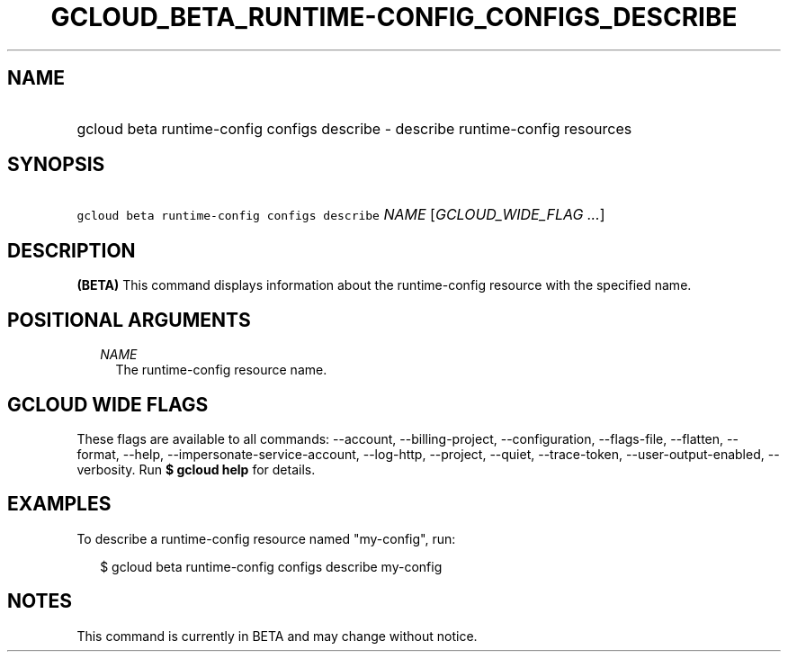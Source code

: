 
.TH "GCLOUD_BETA_RUNTIME\-CONFIG_CONFIGS_DESCRIBE" 1



.SH "NAME"
.HP
gcloud beta runtime\-config configs describe \- describe runtime\-config resources



.SH "SYNOPSIS"
.HP
\f5gcloud beta runtime\-config configs describe\fR \fINAME\fR [\fIGCLOUD_WIDE_FLAG\ ...\fR]



.SH "DESCRIPTION"

\fB(BETA)\fR This command displays information about the runtime\-config
resource with the specified name.



.SH "POSITIONAL ARGUMENTS"

.RS 2m
.TP 2m
\fINAME\fR
The runtime\-config resource name.


.RE
.sp

.SH "GCLOUD WIDE FLAGS"

These flags are available to all commands: \-\-account, \-\-billing\-project,
\-\-configuration, \-\-flags\-file, \-\-flatten, \-\-format, \-\-help,
\-\-impersonate\-service\-account, \-\-log\-http, \-\-project, \-\-quiet,
\-\-trace\-token, \-\-user\-output\-enabled, \-\-verbosity. Run \fB$ gcloud
help\fR for details.



.SH "EXAMPLES"

To describe a runtime\-config resource named "my\-config", run:

.RS 2m
$ gcloud beta runtime\-config configs describe my\-config
.RE



.SH "NOTES"

This command is currently in BETA and may change without notice.

